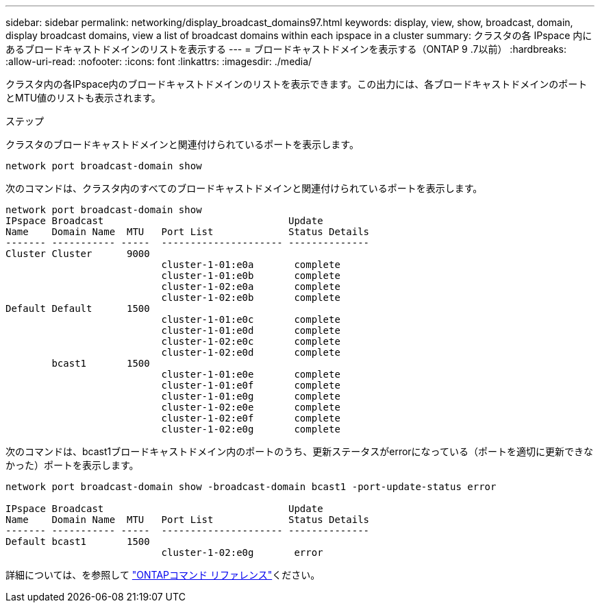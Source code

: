 ---
sidebar: sidebar 
permalink: networking/display_broadcast_domains97.html 
keywords: display, view, show, broadcast, domain, display broadcast domains, view a list of broadcast domains within each ipspace in a cluster 
summary: クラスタの各 IPspace 内にあるブロードキャストドメインのリストを表示する 
---
= ブロードキャストドメインを表示する（ONTAP 9 .7以前）
:hardbreaks:
:allow-uri-read: 
:nofooter: 
:icons: font
:linkattrs: 
:imagesdir: ./media/


[role="lead"]
クラスタ内の各IPspace内のブロードキャストドメインのリストを表示できます。この出力には、各ブロードキャストドメインのポートとMTU値のリストも表示されます。

.ステップ
クラスタのブロードキャストドメインと関連付けられているポートを表示します。

....
network port broadcast-domain show
....
次のコマンドは、クラスタ内のすべてのブロードキャストドメインと関連付けられているポートを表示します。

....
network port broadcast-domain show
IPspace Broadcast                                Update
Name    Domain Name  MTU   Port List             Status Details
------- ----------- -----  --------------------- --------------
Cluster Cluster      9000
                           cluster-1-01:e0a       complete
                           cluster-1-01:e0b       complete
                           cluster-1-02:e0a       complete
                           cluster-1-02:e0b       complete
Default Default      1500
                           cluster-1-01:e0c       complete
                           cluster-1-01:e0d       complete
                           cluster-1-02:e0c       complete
                           cluster-1-02:e0d       complete
        bcast1       1500
                           cluster-1-01:e0e       complete
                           cluster-1-01:e0f       complete
                           cluster-1-01:e0g       complete
                           cluster-1-02:e0e       complete
                           cluster-1-02:e0f       complete
                           cluster-1-02:e0g       complete
....
次のコマンドは、bcast1ブロードキャストドメイン内のポートのうち、更新ステータスがerrorになっている（ポートを適切に更新できなかった）ポートを表示します。

....
network port broadcast-domain show -broadcast-domain bcast1 -port-update-status error

IPspace Broadcast                                Update
Name    Domain Name  MTU   Port List             Status Details
------- ----------- -----  --------------------- --------------
Default bcast1       1500
                           cluster-1-02:e0g       error
....
詳細については、を参照して https://docs.netapp.com/us-en/ontap-cli["ONTAPコマンド リファレンス"^]ください。

